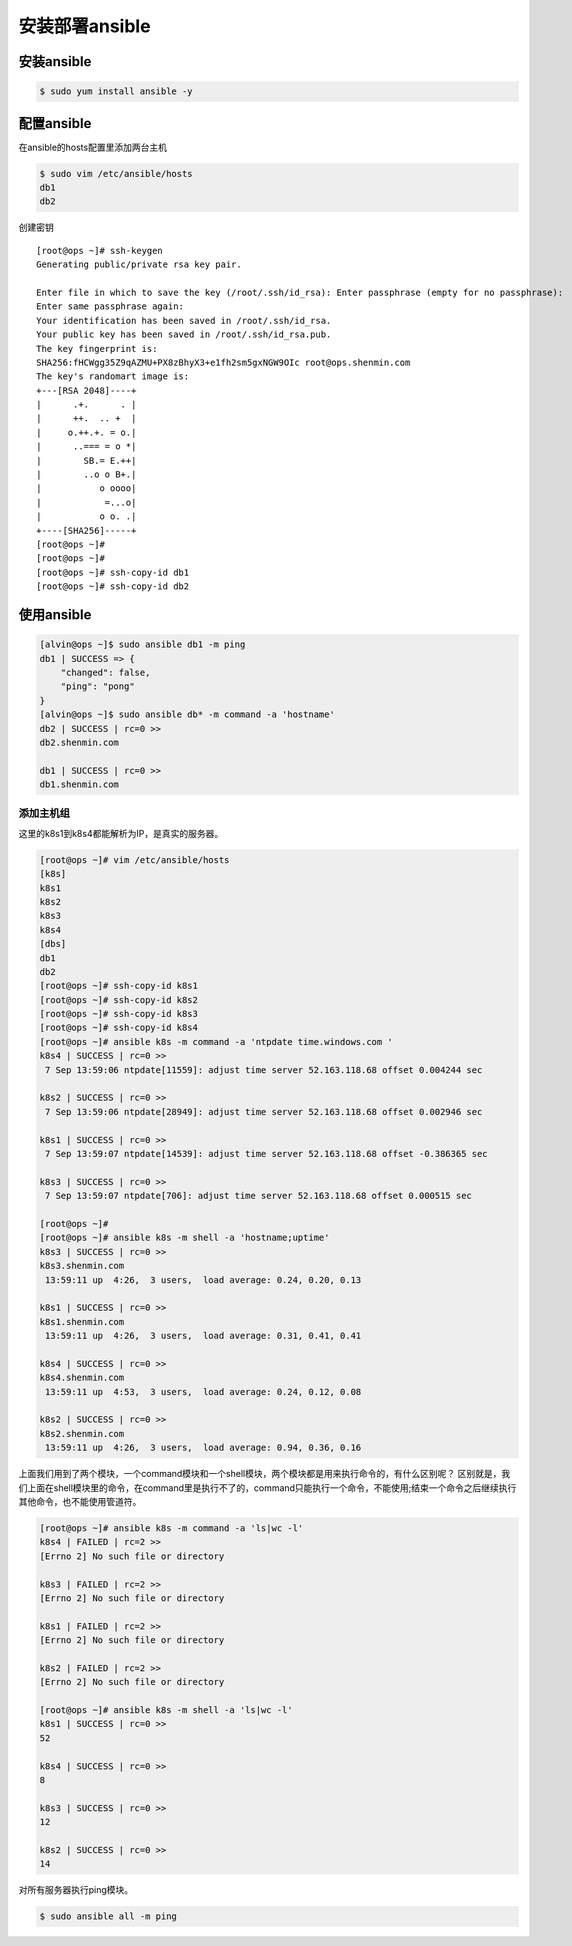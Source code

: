 安装部署ansible
##################

安装ansible
================


.. code-block:: bash

    $ sudo yum install ansible -y

配置ansible
====================

在ansible的hosts配置里添加两台主机

.. code-block::  bash

    $ sudo vim /etc/ansible/hosts
    db1
    db2



创建密钥


::

    [root@ops ~]# ssh-keygen
    Generating public/private rsa key pair.

    Enter file in which to save the key (/root/.ssh/id_rsa): Enter passphrase (empty for no passphrase):
    Enter same passphrase again:
    Your identification has been saved in /root/.ssh/id_rsa.
    Your public key has been saved in /root/.ssh/id_rsa.pub.
    The key fingerprint is:
    SHA256:fHCWgg35Z9qAZMU+PX8zBhyX3+e1fh2sm5gxNGW9OIc root@ops.shenmin.com
    The key's randomart image is:
    +---[RSA 2048]----+
    |      .+.      . |
    |      ++.  .. +  |
    |     o.++.+. = o.|
    |      ..=== = o *|
    |        SB.= E.++|
    |        ..o o B+.|
    |           o oooo|
    |            =...o|
    |           o o. .|
    +----[SHA256]-----+
    [root@ops ~]#
    [root@ops ~]#
    [root@ops ~]# ssh-copy-id db1
    [root@ops ~]# ssh-copy-id db2

使用ansible
================

.. code-block:: bash

    [alvin@ops ~]$ sudo ansible db1 -m ping
    db1 | SUCCESS => {
        "changed": false,
        "ping": "pong"
    }
    [alvin@ops ~]$ sudo ansible db* -m command -a 'hostname'
    db2 | SUCCESS | rc=0 >>
    db2.shenmin.com

    db1 | SUCCESS | rc=0 >>
    db1.shenmin.com


添加主机组
-----------------



这里的k8s1到k8s4都能解析为IP，是真实的服务器。

.. code-block:: bash

    [root@ops ~]# vim /etc/ansible/hosts
    [k8s]
    k8s1
    k8s2
    k8s3
    k8s4
    [dbs]
    db1
    db2
    [root@ops ~]# ssh-copy-id k8s1
    [root@ops ~]# ssh-copy-id k8s2
    [root@ops ~]# ssh-copy-id k8s3
    [root@ops ~]# ssh-copy-id k8s4
    [root@ops ~]# ansible k8s -m command -a 'ntpdate time.windows.com '
    k8s4 | SUCCESS | rc=0 >>
     7 Sep 13:59:06 ntpdate[11559]: adjust time server 52.163.118.68 offset 0.004244 sec

    k8s2 | SUCCESS | rc=0 >>
     7 Sep 13:59:06 ntpdate[28949]: adjust time server 52.163.118.68 offset 0.002946 sec

    k8s1 | SUCCESS | rc=0 >>
     7 Sep 13:59:07 ntpdate[14539]: adjust time server 52.163.118.68 offset -0.386365 sec

    k8s3 | SUCCESS | rc=0 >>
     7 Sep 13:59:07 ntpdate[706]: adjust time server 52.163.118.68 offset 0.000515 sec

    [root@ops ~]#
    [root@ops ~]# ansible k8s -m shell -a 'hostname;uptime'
    k8s3 | SUCCESS | rc=0 >>
    k8s3.shenmin.com
     13:59:11 up  4:26,  3 users,  load average: 0.24, 0.20, 0.13

    k8s1 | SUCCESS | rc=0 >>
    k8s1.shenmin.com
     13:59:11 up  4:26,  3 users,  load average: 0.31, 0.41, 0.41

    k8s4 | SUCCESS | rc=0 >>
    k8s4.shenmin.com
     13:59:11 up  4:53,  3 users,  load average: 0.24, 0.12, 0.08

    k8s2 | SUCCESS | rc=0 >>
    k8s2.shenmin.com
     13:59:11 up  4:26,  3 users,  load average: 0.94, 0.36, 0.16

上面我们用到了两个模块，一个command模块和一个shell模块，两个模块都是用来执行命令的，有什么区别呢？
区别就是，我们上面在shell模块里的命令，在command里是执行不了的，command只能执行一个命令，不能使用;结束一个命令之后继续执行其他命令，也不能使用管道符。


.. code-block:: bash

    [root@ops ~]# ansible k8s -m command -a 'ls|wc -l'
    k8s4 | FAILED | rc=2 >>
    [Errno 2] No such file or directory

    k8s3 | FAILED | rc=2 >>
    [Errno 2] No such file or directory

    k8s1 | FAILED | rc=2 >>
    [Errno 2] No such file or directory

    k8s2 | FAILED | rc=2 >>
    [Errno 2] No such file or directory

    [root@ops ~]# ansible k8s -m shell -a 'ls|wc -l'
    k8s1 | SUCCESS | rc=0 >>
    52

    k8s4 | SUCCESS | rc=0 >>
    8

    k8s3 | SUCCESS | rc=0 >>
    12

    k8s2 | SUCCESS | rc=0 >>
    14



对所有服务器执行ping模块。

.. code-block:: bash

    $ sudo ansible all -m ping